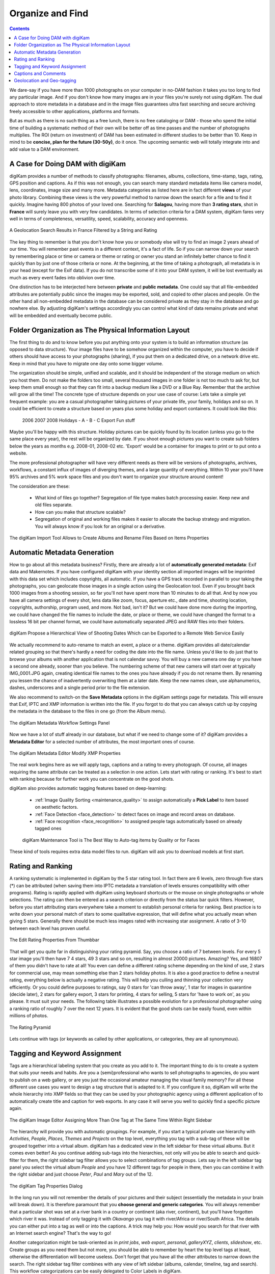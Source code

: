 .. meta::
   :description: Build a System to Organize and Find Your Photographs
   :keywords: digiKam, documentation, user manual, photo management, open source, free, learn, easy, hierarchy, tags, rating, captions, geolocation, date, albums, filenames, versioning, exporting

.. metadata-placeholder

   :authors: - digiKam Team

   :license: see Credits and License page for details (https://docs.digikam.org/en/credits_license.html)

.. _organize_find:

Organize and Find
=================

.. contents::

We dare-say if you have more than 1000 photographs on your computer in no-DAM fashion it takes you too long to find any particular image. And if you don't know how many images are in your files you're surely not using digiKam. The dual approach to store metadata in a database and in the image files guarantees ultra fast searching and secure archiving freely accessible to other applications, platforms and formats.

But as much as there is no such thing as a free lunch, there is no free cataloging or DAM - those who spend the initial time of building a systematic method of their own will be better off as time passes and the number of photographs multiplies. The ROI (return on investment) of DAM has been estimated in different studies to be better than 10. Keep in mind to be **concise, plan for the future (30-50y)**, do it once. The upcoming semantic web will totally integrate into and add value to a DAM environment.

A Case for Doing DAM with digiKam
~~~~~~~~~~~~~~~~~~~~~~~~~~~~~~~~~

digiKam provides a number of methods to classify photographs: filenames, albums, collections, time-stamp, tags, rating, GPS position and captions. As if this was not enough, you can search many standard metadata items like camera model, lens, coordinates, image size and many more. Metadata categories as listed here are in fact different **views** of your photo library. Combining these views is the very powerful method to narrow down the search for a file and to find it quickly. Imagine having 800 photos of your loved one. Searching for **Salagou**, having more than **3 rating stars**, shot in **France** will surely leave you with very few candidates. In terms of selection criteria for a DAM system, digiKam fares very well in terms of completeness, versatility, speed, scalability, accuracy and openness.

.. figure:: images/dam_geo_search_filtered.webp
    :alt:
    :align: center

    A Geolocation Search Results in France Filtered by a String and Rating

The key thing to remember is that you don't know how you or somebody else will try to find an image 2 years ahead of our time. You will remember past events in a different context, it's a fact of life. So if you can narrow down your search by remembering place or time or camera or theme or rating or owner you stand an infinitely better chance to find it quickly than by just one of those criteria or none. At the beginning, at the time of taking a photograph, all metadata is in your head (except for the Exif data). If you do not transcribe some of it into your DAM system, it will be lost eventually as much as every event fades into oblivion over time.

One distinction has to be interjected here between **private** and **public metadata**. One could say that all file-embedded attributes are potentially public since the images may be exported, sold, and copied to other places and people. On the other hand all non-embedded metadata in the database can be considered private as they stay in the database and go nowhere else. By adjusting digiKam's settings accordingly you can control what kind of data remains private and what will be embedded and eventually become public.

Folder Organization as The Physical Information Layout
~~~~~~~~~~~~~~~~~~~~~~~~~~~~~~~~~~~~~~~~~~~~~~~~~~~~~~

The first thing to do and to know before you put anything onto your system is to build an information structure (as opposed to data structure). Your image files have to be somehow organized within the computer, you have to decide if others should have access to your photographs (sharing), if you put them on a dedicated drive, on a network drive etc. Keep in mind that you have to migrate one day onto some bigger volume.

The organization should be simple, unified and scalable, and it should be independent of the storage medium on which you host them. Do not make the folders too small, several thousand images in one folder is not too much to ask for, but keep them small enough so that they can fit into a backup medium like a DVD or a Blue Ray. Remember that the archive will grow all the time! The concrete type of structure depends on your use case of course: Lets take a simple yet frequent example: you are a casual photographer taking pictures of your private life, your family, holidays and so on. It could be efficient to create a structure based on years plus some holiday and export containers. It could look like this:

            2006
            2007
            2008
            Holidays
            - A
            - B
            - C
            Export
            Fun stuff

Maybe you'll be happy with this structure. Holiday pictures can be quickly found by its location (unless you go to the same place every year), the rest will be organized by date. If you shoot enough pictures you want to create sub folders below the years as months e.g. 2008-01, 2008-02 etc. 'Export' would be a container for images to print or to put onto a website.

The more professional photographer will have very different needs as there will be versions of photographs, archives, workflows, a constant influx of images of diverging themes, and a large quantity of everything. Within 10 year you'll have 95% archives and 5% work space files and you don't want to organize your structure around content!

The consideration are these:

    - What kind of files go together? Segregation of file type makes batch processing easier. Keep new and old files separate.

    - How can you make that structure scalable?

    - Segregation of original and working files makes it easier to allocate the backup strategy and migration. You will always know if you look for an original or a derivative.

.. figure:: images/dam_import_rename.webp
    :alt:
    :align: center

    The digiKam Import Tool Allows to Create Albums and Rename Files Based on Items Properties

Automatic Metadata Generation
~~~~~~~~~~~~~~~~~~~~~~~~~~~~~

How to go about all this metadata business? Firstly, there are already a lot of **automatically generated metadata**: Exif data and Makernotes. If you have configured digiKam with your identity section all imported images will be imprinted with this data set which includes copyrights, all automatic. If you have a GPS track recorded in parallel to your taking the photographs, you can geolocate those images in a single action using the Geolocation tool. Even if you brought back 1000 images from a shooting session, so far you'll not have spent more than 10 minutes to do all that. And by now you have all camera settings of every shot, lens data like zoom, focus, aperture etc., date and time, shooting location, copyrights, authorship, program used, and more. Not bad, isn't it? But we could have done more during the importing, we could have changed the file names to include the date, or place or theme, we could have changed the format to a lossless 16 bit per channel format, we could have automatically separated JPEG and RAW files into their folders.

.. figure:: images/dam_date_export_gdrive.webp
    :alt:
    :align: center

    digiKam Propose a Hierarchical View of Shooting Dates Which can be Exported to a Remote Web Service Easily

We actually recommend to auto-rename to match an event, a place or a theme. digiKam provides all date/calendar related grouping so that there's hardly a need for coding the date into the file name. Unless you'd like to do just that to browse your albums with another application that is not calendar savvy. You will buy a new camera one day or you have a second one already, sooner than you believe. The numbering scheme of that new camera will start over at typically IMG_0001.JPG again, creating identical file names to the ones you have already if you do not rename them. By renaming you lessen the chance of inadvertently overwriting them at a later date. Keep the new names clean, use alphanumerics, dashes, underscores and a single period prior to the file extension.

We also recommend to switch-on the **Save Metadata** options in the digiKam settings page for metadata. This will ensure that Exif, IPTC and XMP information is written into the file. If you forgot to do that you can always catch up by copying the metadata in the database to the files in one go (from the Album menu).

.. figure:: images/dam_metadata_workflow.webp
    :alt:
    :align: center

    The digiKam Metadata Workflow Settings Panel

Now we have a lot of stuff already in our database, but what if we need to change some of it? digiKam provides a **Metadata Editor** for a selected number of attributes, the most important ones of course.

.. figure:: images/dam_metadata_editor.webp
    :alt:
    :align: center

    The digiKam Metadata Editor Modify XMP Properties

The real work begins here as we will apply tags, captions and a rating to every photograph. Of course, all images requiring the same attribute can be treated as a selection in one action. Lets start with rating or ranking. It's best to start with ranking because for further work you can concentrate on the good shots. 

.. _rating_ranking:

digiKam also provides automatic tagging features based on deep-learning:

    - :ref:`Image Quality Sorting <maintenance_quality>` to assign automatically a **Pick Label** to item based on aesthetic factors.
    - :ref:`Face Detection <face_detection>` to detect faces on image and record areas on database.
    - :ref:`Face recognition <face_recognition>` to assigned people tags automatically based on already tagged ones 

    .. figure:: images/dam_maintenance_tool.webp
        :alt:
        :align: center

        digiKam Maintenance Tool is The Best Way to Auto-tag items by Quality or for Faces

These kind of tools requires extra data model files to run. digiKam will ask you to download models at first start.

Rating and Ranking
~~~~~~~~~~~~~~~~~~

A ranking systematic is implemented in digiKam by the 5 star rating tool. In fact there are 6 levels, zero through five stars (*) can be attributed (when saving them into IPTC metadata a translation of levels ensures compatibility with other programs). Rating is rapidly applied with digiKam using keyboard shortcuts or the mouse on single photographs or whole selections. The rating can then be entered as a search criterion or directly from the status bar quick filters. However, before you start attributing stars everywhere take a moment to establish personal criteria for ranking. Best practice is to write down your personal match of stars to some qualitative expression, that will define what you actually mean when giving 5 stars. Generally there should be much less images rated with increasing star assignment. A ratio of 3-10 between each level has proven useful.

.. figure:: images/dam_rating_edit.webp
    :alt:
    :align: center

    The Edit Rating Properties From Thumbbar

That will get you quite far in distinguishing your rating pyramid. Say, you choose a ratio of 7 between levels. For every 5 star image you'll then have 7 4 stars, 49 3 stars and so on, resulting in almost 20000 pictures. Amazing? Yes, and 16807 of them you didn't have to rate at all! You even can define a different rating scheme depending on the kind of use, 2 stars for commercial use, may mean something else than 2 stars holiday photos. It is also a good practice to define a neutral rating, everything below is actually a negative rating. This will help you culling and thinning your collection very efficiently. Or you could define purposes to ratings, say 0 stars for 'can throw away', 1 star for images in quarantine (decide later), 2 stars for gallery export, 3 stars for printing, 4 stars for selling, 5 stars for 'have to work on', as you please. It must suit your needs. The following table illustrates a possible evolution for a professional photographer using a ranking ratio of roughly 7 over the next 12 years. It is evident that the good shots can be easily found, even within millions of photos.

.. figure:: images/dam_pyramid.webp
    :alt:
    :align: center

    The Rating Pyramid

Lets continue with tags (or keywords as called by other applications, or categories, they are all synonymous).

.. _asset_tags:

Tagging and Keyword Assignment
~~~~~~~~~~~~~~~~~~~~~~~~~~~~~~

Tags are a hierarchical labeling system that you create as you add to it. The important thing to do is to create a system that suits your needs and habits. Are you a (semi)professional who wants to sell photographs to agencies, do you want to publish on a web gallery, or are you just the occasional amateur managing the visual family memory? For all these different use cases you want to design a tag structure that is adapted to it. If you configure it so, digiKam will write the whole hierarchy into XMP fields so that they can be used by your photographic agency using a different application of to automatically create title and caption for web exports. In any case it will serve you well to quickly find a specific picture again.

.. figure:: images/dam_assign_tags.webp
    :alt:
    :align: center

    The digiKam Image Editor Assigning More Than One Tag at The Same Time Within Right Sidebar

The hierarchy will provide you with automatic groupings. For example, if you start a typical private use hierarchy with *Activities*, *People*, *Places*, *Themes* and *Projects* on the top level, everything you tag with a sub-tag of these will be grouped together into a virtual album. digiKam has a dedicated view in the left sidebar for these virtual albums. But it comes even better! As you continue adding sub-tags into the hierarchies, not only will you be able to search and quick-filter for them, the right sidebar tag filter allows you to select combinations of tag groups. Lets say in the left sidebar tag panel you select the virtual album *People* and you have 12 different tags for people in there, then you can combine it with the right sidebar and just choose *Peter*, *Paul* and *Mary* out of the 12.

.. figure:: images/dam_tag_properties.webp
    :alt:
    :align: center

    The digiKam Tag Properties Dialog

In the long run you will not remember the details of your pictures and their subject (essentially the metadata in your brain will break down). It is therefore paramount that you **choose general and generic categories**. You will always remember that a particular shot was set at a river bank in a country or continent (aka river, continent), but you'll have forgotten which river it was. Instead of only tagging it with *Okavango* you tag it with river/Africa or river/South Africa. The details you can either put into a tag as well or into the captions. A trick may help you: How would you search for that river with an Internet search engine? That's the way to go!

Another categorization might be task-oriented as in *print jobs*, *web export*, *personal*, *galleryXYZ*, *clients*, *slideshow*, etc. Create groups as you need them but not more, you should be able to remember by heart the top level tags at least, otherwise the differentiation will become useless. Don't forget that you have all the other attributes to narrow down the search. The right sidebar tag filter combines with any view of left sidebar (albums, calendar, timeline, tag and search). This workflow categorizations can be easily delegated to Color Labels in digiKam.

.. figure:: images/dam_color_labels.webp
    :alt:
    :align: center

    The digiKam Color Labels Can be Used to Group Items For Your Workflow Stages

When you import cataloged images from other sources having embedded tags already, digiKam will automatically create the trees for you, respectively insert it into the right place. Rearranging the hierarchy within the tree is no problem, you can do that easily by dragging and dropping a sub-tree to another place in the hierarchy. The changed tags will be updated as digiKam ripples down the branches.

The graphics here shows how different metadata overlap. This is a very coarse representation, as each block of metadata will in itself be subdivided into many sections. File names and calendar data are properties of all images.

.. figure:: images/dam_metadata.webp
    :alt:
    :align: center

Enough of tags - lets move on to captions or comments, the third major tool for metadata cataloging.

Captions and Comments
~~~~~~~~~~~~~~~~~~~~~

This is already the 4th kind of metadata we present here. What is the distinction of captions compared to tags (comments can be used synonymously, but the IPTC vocabulary stipulates the term 'caption'), keywords? Where tags owe to a hierarchical and generalized description, captions are the opposite: prose description, details, anecdotal stuff. Tags foremostly serve the finding, retrieval and grouping of assets, whereas captions shall entertain, inform, touch the beholder. Naturally they can also be used to filter the catalog, but this is just a byproduct. Captions are to remember the story, the event, the emotions, it's what makes photographs much more interesting to look at, captions put photographs into a context and meaning. If the pictures are an aesthetic statement, caption should be the emotional and informational complement.

You rarely want nobody to see your photographs. You rather want to share them with friends, your family, other photographers, agencies, put them onto the Internet. And don't tell me you're not interested as to how your photos are being received!

So you might have the most beautiful portrait, sunset or landscape and nobody seems to care. Why is that? Look at some good photographs yourself without reading the title, comment or background information. How many of you are interested in depth of field, exposure time, white balance etc.? Some, of course. But anybody will be interested in the story the pictures tell, you want to remember a photograph, meaningless images bombard us too much anyways. You have to give the viewer something that explains it all.

Lets look at this panorama. From far it is not even a nice beach panorama. If you go closer you start to see some details, people, the space.

.. figure:: images/dam_captions_titles.webp
    :alt:
    :align: center

    digiKam Editing Panorama Title From Captions Sidebar Tab Within Image Editor
    
And now we tell you that this is the Allies landing site *Omaha Beach* in the French Normandie 60 years after the disembarkation. One starts to dream, have associations, memories, the historical time span is present, you may hear the silence. The caption has totally reframed to perception of this panorama.

For others to appreciate your photographs, the **Title** is probably more important than the image itself for the interest it creates. When you show pictures, tell a story. Remember that the key is to convey the meaning to viewers, to help them understand what you understand about the subject and what moved you.

    - Let people know what you understand about the subject, why you love it.

    - Create a red line between the photographs.

    - Oppose or relate them to different epochs.

    - Take notes shortly after shooting to remember.

    - Contemplate, research, watch, and talk - but mostly listen.

    - It's okay if the image is less than perfect because it has the strength to stand on its own merit described in the caption.

With digiKam you can enter unlimited amounts of text using internationalized alphabet (UTF-8) as caption. You can enter it for a selection of photos at the same time. When you export images to web services, the captions will be exported at choice into either/or/and caption/title of the web gallery system, no need to re-write the story for publishing.

Geolocation and Geo-tagging
~~~~~~~~~~~~~~~~~~~~~~~~~~~

Do you still remember the times before GPS? When you would find your way to another city without navigation system? Wasn't the earth a dull blue ball before GoogleEarth? Well then, with images, the train of spatial representation is running at cruising speed alright.

A few cameras have a GPS receiver built-in, the images come tagged with 3-dimensional coordinates. And with almost any GPS device you're able to extract a trace (of course the receiver needs to be switched-on and carried with you whilst taking the photographs, and for good matching the camera time must be accurately set) and save it onto a computer. You have to store it in gpx format, that's easily done with gpsbabel, gpsman and other tools. You then can automatically match a whole bunch of photos with that track using digiKam. The coordinates are written into the JFIF part of JPG files (settings choice) and into the database. digiKam will enable searches based on locations and coordinates, you can create virtual albums of geographical areas! In the right sidebar under the metadata tab you'll find your image located on a local zoom of the world map. A further click brings on anyone of several mapping services on the web, zooming in on details. Even if you don't have a GPS trace you can geo-tag multiple images with a geo-editor. Just navigate on the map to the spot of shooting and click to fix it as a geo-tag.

.. figure:: images/dam_reverse_geocoding.webp
    :alt:
    :align: center

    digiKam Editing Geolocation and Processing Reverse Geocoding with OpenStreetMap

The possibilities of exploiting this geolocation are already innumerable and will become pervasive in the future. I'm sure one day not too far away we can revisit in a virtual reality our travels through geo-tagged pictures. The digiKam features include exporting to KML files that can be opened by GoogleEarth (which in turn will show the photos on their shooting site), exporting to Piwigo, Google Photo, Flickr etc. with OpenStreetMap viewer and more.
